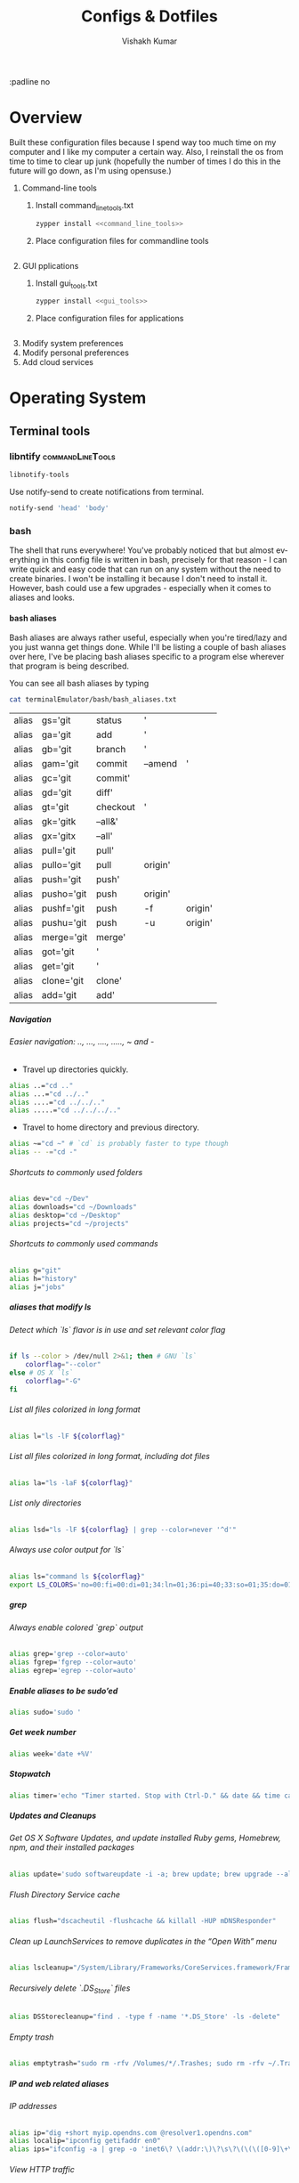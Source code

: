 #+TITLE: Configs & Dotfiles
#+AUTHOR: Vishakh Kumar
#+EMAIL: vishakhpradeepkumar@gmail.com
#+LICENSE: GPLv3
#+LANGUAGE: en
#+OPTIONS: num:5 whn:2 toc:4 H:6

#+COLUMNS: %25ITEM %TODO %3PRIORITY %TAGS


:padline no

* Overview

Built these configuration files because I spend way too much time on my computer and I like my computer a certain way.
Also, I reinstall the os from time to time to clear up junk (hopefully the number of times I do this in the future will go down, as I'm using opensuse.)


1) Command-line tools 
   1) Install command_line_tools.txt
      #+BEGIN_SRC bash
      zypper install <<command_line_tools>>
      #+END_SRC
   2) Place configuration files for commandline tools
      #+BEGIN_SRC bash

      #+END_SRC
2) GUI pplications
   1) Install gui_tools.txt
      #+BEGIN_SRC bash
      zypper install <<gui_tools>>
      #+END_SRC
   2) Place configuration files for applications
      #+BEGIN_SRC bash

      #+END_SRC
3) Modify system preferences
4) Modify personal preferences
5) Add cloud services

* Operating System
** Terminal tools
*** libntify                                               :commandLineTools:
 #+NAME: command_line_tools
 #+BEGIN_SRC sh
 libnotify-tools
 #+END_SRC

 Use notify-send to create notifications from terminal.
 #+BEGIN_SRC sh
 notify-send 'head' 'body'
 #+END_SRC
*** bash
 The shell that runs everywhere! You've probably noticed that but almost everything in this config file is written in bash, precisely for that reason - I can write quick and easy code that can run on any system without the need to create binaries.
 I won't be installing it because I don't need to install it. However, bash could use a few upgrades - especially when it comes to aliases and looks.
**** bash aliases

 Bash aliases are always rather useful, especially when you're tired/lazy and you just wanna get things done.
 While I'll be listing a couple of bash aliases over here, I've be placing bash aliases specific to a program else wherever that program is being described.

 You can see all bash aliases by typing
 #+BEGIN_SRC sh
 cat terminalEmulator/bash/bash_aliases.txt
 #+END_SRC
 #+RESULTS:
 | alias | gs='git    | status   | '       |         |
 | alias | ga='git    | add      | '       |         |
 | alias | gb='git    | branch   | '       |         |
 | alias | gam='git   | commit   | --amend | '       |
 | alias | gc='git    | commit'  |         |         |
 | alias | gd='git    | diff'    |         |         |
 | alias | gt='git    | checkout | '       |         |
 | alias | gk='gitk   | --all&'  |         |         |
 | alias | gx='gitx   | --all'   |         |         |
 | alias | pull='git  | pull'    |         |         |
 | alias | pullo='git | pull     | origin' |         |
 | alias | push='git  | push'    |         |         |
 | alias | pusho='git | push     | origin' |         |
 | alias | pushf='git | push     | -f      | origin' |
 | alias | pushu='git | push     | -u      | origin' |
 | alias | merge='git | merge'   |         |         |
 | alias | got='git   | '        |         |         |
 | alias | get='git   | '        |         |         |
 | alias | clone='git | clone'   |         |         |
 | alias | add='git   | add'     |         |         |

***** Navigation
****** Easier navigation: .., ..., ...., ....., ~ and -
  - Travel up directories quickly.
  #+BEGIN_SRC sh :tangle terminalEmulator/bash/bash_aliases.txt :padline no
  alias ..="cd .."
  alias ...="cd ../.."
  alias ....="cd ../../.."
  alias .....="cd ../../../.."
  #+END_SRC
  - Travel to home directory and previous directory.
  #+BEGIN_SRC sh :tangle terminalEmulator/bash/bash_aliases.txt :padline no
  alias ~="cd ~" # `cd` is probably faster to type though
  alias -- -="cd -"
  #+END_SRC

****** Shortcuts to commonly used folders
  #+BEGIN_SRC sh :tangle terminalEmulator/bash/bash_aliases.txt :padline no
  alias dev="cd ~/Dev"
  alias downloads="cd ~/Downloads"
  alias desktop="cd ~/Desktop"
  alias projects="cd ~/projects"
  #+END_SRC
****** Shortcuts to commonly used commands
  #+BEGIN_SRC sh :tangle terminalEmulator/bash/bash_aliases.txt :padline no
  alias g="git"
  alias h="history"
  alias j="jobs"
  #+END_SRC
***** aliases that modify ls
****** Detect which `ls` flavor is in use and set relevant color flag
  #+BEGIN_SRC sh :tangle terminalEmulator/bash/bash_aliases.txt
  if ls --color > /dev/null 2>&1; then # GNU `ls`
	  colorflag="--color"
  else # OS X `ls`
	  colorflag="-G"
  fi
  #+END_SRC
****** List all files colorized in long format
  #+BEGIN_SRC sh :tangle terminalEmulator/bash/bash_aliases.txt
  alias l="ls -lF ${colorflag}"
  #+END_SRC
****** List all files colorized in long format, including dot files
  #+BEGIN_SRC sh :tangle terminalEmulator/bash/bash_aliases.txt
  alias la="ls -laF ${colorflag}"
  #+END_SRC
****** List only directories
  #+BEGIN_SRC sh :tangle terminalEmulator/bash/bash_aliases.txt
  alias lsd="ls -lF ${colorflag} | grep --color=never '^d'"
  #+END_SRC
****** Always use color output for `ls`
  #+BEGIN_SRC sh :tangle terminalEmulator/bash/bash_aliases.txt
  alias ls="command ls ${colorflag}"
  export LS_COLORS='no=00:fi=00:di=01;34:ln=01;36:pi=40;33:so=01;35:do=01;35:bd=40;33;01:cd=40;33;01:or=40;31;01:ex=01;32:*.tar=01;31:*.tgz=01;31:*.arj=01;31:*.taz=01;31:*.lzh=01;31:*.zip=01;31:*.z=01;31:*.Z=01;31:*.gz=01;31:*.bz2=01;31:*.deb=01;31:*.rpm=01;31:*.jar=01;31:*.jpg=01;35:*.jpeg=01;35:*.gif=01;35:*.bmp=01;35:*.pbm=01;35:*.pgm=01;35:*.ppm=01;35:*.tga=01;35:*.xbm=01;35:*.xpm=01;35:*.tif=01;35:*.tiff=01;35:*.png=01;35:*.mov=01;35:*.mpg=01;35:*.mpeg=01;35:*.avi=01;35:*.fli=01;35:*.gl=01;35:*.dl=01;35:*.xcf=01;35:*.xwd=01;35:*.ogg=01;35:*.mp3=01;35:*.wav=01;35:'
  #+END_SRC

***** grep
****** Always enable colored `grep` output
  # Note: `GREP_OPTIONS="--color=auto"` is deprecated, hence the alias usage.
  #+BEGIN_SRC sh :tangle terminalEmulator/bash/bash_aliases.txt
  alias grep='grep --color=auto'
  alias fgrep='fgrep --color=auto'
  alias egrep='egrep --color=auto'
  #+END_SRC

***** Enable aliases to be sudo’ed
 #+BEGIN_SRC sh :tangle terminalEmulator/bash/bash_aliases.txt
 alias sudo='sudo '
 #+END_SRC

***** Get week number
 #+BEGIN_SRC sh :tangle terminalEmulator/bash/bash_aliases.txt
 alias week='date +%V'
 #+END_SRC

***** Stopwatch
 #+BEGIN_SRC sh :tangle terminalEmulator/bash/bash_aliases.txt
 alias timer='echo "Timer started. Stop with Ctrl-D." && date && time cat && date'
 #+END_SRC

***** Updates and Cleanups
****** Get OS X Software Updates, and update installed Ruby gems, Homebrew, npm, and their installed packages
  #+BEGIN_SRC sh :tangle terminalEmulator/bash/bash_aliases.txt
  alias update='sudo softwareupdate -i -a; brew update; brew upgrade --all; brew cleanup; npm install npm -g; npm update -g; sudo gem update --system; sudo gem update'
  #+END_SRC
****** Flush Directory Service cache
  #+BEGIN_SRC sh :tangle terminalEmulator/bash/bash_aliases.txt
  alias flush="dscacheutil -flushcache && killall -HUP mDNSResponder"
  #+END_SRC
****** Clean up LaunchServices to remove duplicates in the “Open With” menu
   #+BEGIN_SRC sh :tangle terminalEmulator/bash/bash_aliases.txt
   alias lscleanup="/System/Library/Frameworks/CoreServices.framework/Frameworks/LaunchServices.framework/Support/lsregister -kill -r -domain local -domain system -domain user && killall Finder"
   #+END_SRC
****** Recursively delete `.DS_Store` files
  #+BEGIN_SRC sh :tangle terminalEmulator/bash/bash_aliases.txt
  alias DSStorecleanup="find . -type f -name '*.DS_Store' -ls -delete"
  #+END_SRC
****** Empty trash
  # Empty the Trash on all mounted volumes and the main HDD.
  # Also, clear Apple’s System Logs to improve shell startup speed.
  # Finally, clear download history from quarantine. https://mths.be/bum
  #+BEGIN_SRC sh :tangle terminalEmulator/bash/bash_aliases.txt
  alias emptytrash="sudo rm -rfv /Volumes/*/.Trashes; sudo rm -rfv ~/.Trash; sudo rm -rfv /private/var/log/asl/*.asl; sqlite3 ~/Library/Preferences/com.apple.LaunchServices.QuarantineEventsV* 'delete from LSQuarantineEvent'"
  #+END_SRC

***** IP and web related aliases
****** IP addresses
  #+BEGIN_SRC sh :tangle terminalEmulator/bash/bash_aliases.txt
  alias ip="dig +short myip.opendns.com @resolver1.opendns.com"
  alias localip="ipconfig getifaddr en0"
  alias ips="ifconfig -a | grep -o 'inet6\? \(addr:\)\?\s\?\(\(\([0-9]\+\.\)\{3\}[0-9]\+\)\|[a-fA-F0-9:]\+\)' | awk '{ sub(/inet6? (addr:)? ?/, \"\"); print }'"
  #+END_SRC

****** View HTTP traffic
  #+BEGIN_SRC sh :tangle terminalEmulator/bash/bash_aliases.txt
  alias sniff="sudo ngrep -d 'en1' -t '^(GET|POST) ' 'tcp and port 80'"
  alias httpdump="sudo tcpdump -i en1 -n -s 0 -w - | grep -a -o -E \"Host\: .*|GET \/.*\""
  #+END_SRC
***** Encryption
****** OS X has no `md5sum`, so use `md5` as a fallback
  #+BEGIN_SRC sh :tangle terminalEmulator/bash/bash_aliases.txt
  command -v md5sum > /dev/null || alias md5sum="md5"
  #+END_SRC
****** OS X has no `sha1sum`, so use `shasum` as a fallback
  #+BEGIN_SRC sh :tangle terminalEmulator/bash/bash_aliases.txt
  command -v sha1sum > /dev/null || alias sha1sum="shasum"
  #+END_SRC
****** Canonical hex dump; some systems have this symlinked
  #+BEGIN_SRC sh :tangle terminalEmulator/bash/bash_aliases.txt
  command -v hd > /dev/null || alias hd="hexdump -C"
  #+END_SRC
***** JavaScriptCore REPL
 #+BEGIN_SRC sh :tangle terminalEmulator/bash/bash_aliases.txt
 jscbin="/System/Library/Frameworks/JavaScriptCore.framework/Versions/A/Resources/jsc";
 [ -e "${jscbin}" ] && alias jsc="${jscbin}";
 unset jscbin;
 #+END_SRC

***** Trim new lines and copy to clipboard
 #+BEGIN_SRC sh :tangle terminalEmulator/bash/bash_aliases.txt
 alias c="tr -d '\n' | pbcopy"
 #+END_SRC

***** Show/hide hidden files in Finder
 #+BEGIN_SRC sh :tangle terminalEmulator/bash/bash_aliases.txt
 alias showHiddenFiles="defaults write com.apple.finder AppleShowAllFiles -bool true && killall Finder"
 alias hideHiddenFiles="defaults write com.apple.finder AppleShowAllFiles -bool false && killall Finder"
 #+END_SRC

***** Hide/show all desktop icons (useful when presenting)
 #+BEGIN_SRC sh :tangle terminalEmulator/bash/bash_aliases.txt
 alias hideDesktop="defaults write com.apple.finder CreateDesktop -bool false && killall Finder"
 alias showDesktop="defaults write com.apple.finder CreateDesktop -bool true && killall Finder"
 #+END_SRC

***** URL-encode strings
 #+BEGIN_SRC sh :tangle terminalEmulator/bash/bash_aliases.txt
 alias urlencode='python -c "import sys, urllib as ul; print ul.quote_plus(sys.argv[1]);"'
 #+END_SRC

***** Merge PDF files
 # Usage: `mergepdf -o output.pdf input{1,2,3}.pdf`
 #+BEGIN_SRC sh :tangle terminalEmulator/bash/bash_aliases.txt
 alias mergepdf='/System/Library/Automator/Combine\ PDF\ Pages.action/Contents/Resources/join.py'
 #+END_SRC

***** PlistBuddy alias, because sometimes `defaults` just doesn’t cut it
 #+BEGIN_SRC sh :tangle terminalEmulator/bash/bash_aliases.txt
 alias plistbuddy="/usr/libexec/PlistBuddy"
 #+END_SRC

***** Ring the terminal bell, and put a badge on Terminal.app’s Dock icon
 # (useful when executing time-consuming commands)
 #+BEGIN_SRC sh :tangle terminalEmulator/bash/bash_aliases.txt
 alias badge="tput bel"
 #+END_SRC

***** Intuitive map function
 # For example, to list all directories that contain a certain file:
 # find . -name .gitattributes | map dirname
 #+BEGIN_SRC sh :tangle terminalEmulator/bash/bash_aliases.txt
 alias map="xargs -n1"
 #+END_SRC

***** One of @janmoesen’s ProTip™s
 #+BEGIN_SRC sh :tangle terminalEmulator/bash/bash_aliases.txt
 for method in GET HEAD POST PUT DELETE TRACE OPTIONS; do
	 alias "$method"="lwp-request -m '$method'"
 done
 #+END_SRC

***** Make Grunt print stack traces by default
 #+BEGIN_SRC sh :tangle terminalEmulator/bash/bash_aliases.txt
 command -v grunt > /dev/null && alias grunt="grunt --stack"
 #+END_SRC

***** Stuff I never really use but cannot delete either because of http://xkcd.com/530/
 #+BEGIN_SRC sh :tangle terminalEmulator/bash/bash_aliases.txt
 alias stfu="osascript -e 'set volume output muted true'"
 alias pumpitup="osascript -e 'set volume 7'"
 #+END_SRC

***** Kill all the tabs in Chrome to free up memory
 # [C] explained: http://www.commandlinefu.com/commands/view/402/exclude-grep-from-your-grepped-output-of-ps-alias-included-in-description
 #+BEGIN_SRC sh :tangle terminalEmulator/bash/bash_aliases.txt
 alias chromekill="ps ux | grep '[C]hrome Helper --type=renderer' | grep -v extension-process | tr -s ' ' | cut -d ' ' -f2 | xargs kill"
 #+END_SRC

***** Lock the screen (when going AFK)
 #+BEGIN_SRC sh :tangle terminalEmulator/bash/bash_aliases.txt
 alias afk="/System/Library/CoreServices/Menu\ Extras/User.menu/Contents/Resources/CGSession -suspend"
 #+END_SRC

***** Reload the shell (i.e. invoke as a login shell)
 #+BEGIN_SRC sh :tangle terminalEmulator/bash/bash_aliases.txt
 alias reload="exec $SHELL -l"
 #+END_SRC

***** Homestead
 #+BEGIN_SRC sh :tangle terminalEmulator/bash/bash_aliases.txt
 alias homestead='function __homestead() { (cd ~/Homestead && vagrant $*); unset -f __homestead; }; __homestead'
 #+END_SRC
***** phps
 #+BEGIN_SRC sh :tangle terminalEmulator/bash/bash_aliases.txt
 alias phps='php -S 127.0.0.1:9000'
 #+END_SRC
***** webpack
 #+BEGIN_SRC sh :tangle terminalEmulator/bash/bash_aliases.txt
 alias wp='webpack'
 alias wpc='touch webpack.config.js'
 alias wds='webpack-dev-server'
 #+END_SRC

* File management

- org-agenda integration
#+BEGIN_SRC emacs-lisp
(setq org-agenda-files
    (file-expand-wildcards "~/Proposals/*.org")
    (file-expand-wildcards "~/Projects/*.org")
    (file-expand-wildcards "~/PersonalDevelopment/*.org")
    (file-expand-wildcards "~/College/*.org")
    (file-expand-wildcards "~/Business/*.org")
    (file-expand-wildcards "~/Finances/*.org")
)
#+END_SRC emacs-lisp


** organizer.org
*** Tasks
  :PROPERTIES:
  :CATEGORY: Task
  :END:
*** Important dates
  :PROPERTIES:
  :CATEGORY: Date
  :END:
**** Anniversary
**** Expiry Date of Credit Cards
Inform one week in advance
**** Bills to be paid
**** Membership days
**** Religious Holiday
**** Government Holiday
**** Conference Periods
**** College Events

** refile.org
Main org file for org-capture and todo tasks
** Proposals
For all the evil plans you have for the future.
*** commercial_ideas.org
*** whimsical_ideas.org
*** proposals.org
*** Subfolder 1
** Configuration
All your config files are to be stored here
*** config.org
For all your configuration file definitions
*** emacs_configuration.org
*** projectManagement.org
*** secrets.org
For account information and ssh keys.
** Archive
For archived documents that don't quite have a home but can't be deleted
*** archive.org
Archived sub trees
** Website :website:
*** website.org
For website source code
*** blog.org
Topic index for my blog

** Personal Development
*** online_learning.org
For all your online learning todos and planning
**** lynda
**** mit ocw
**** coursera
*** improvements.org
** College
*** college.org
All class information and deadlines. Treat as read-only during semester unless the professor gives test details during the semester.
*** Current Semester
**** Class 1
***** notes.org
***** textbook.pdf
***** Office Lens Scans
Not just Office Lens Scans but all scans in general. Just going to use Office Lens a lot.
Treat this folder as read only - don't delete anything.
***** Old Papers
**** Class 2
***** notes.org
***** textbook.pdf
***** Office Lens Scans
***** Old Papers
*** Previous semesters
** Business
*** business.org

**** System Maintenance
  :PROPERTIES:
  :CATEGORY: Maintenance
  :END:
**** Payroll
  :PROPERTIES:
  :CATEGORY: Payroll
  :END:
**** Accounting
  :PROPERTIES:
  :CATEGORY: Accounting
  :END:
**** Finances
  :PROPERTIES:
  :CATEGORY: Finance
  :END:
**** Hardware Maintenance
  :PROPERTIES:
  :CATEGORY: Hardware
  :END:
**** Tasks
  :PROPERTIES:
  :CATEGORY: Task
  :END:
**** Research and Development
  :PROPERTIES:
  :CATEGORY: Idea
  :END:
**** Notes
  :PROPERTIES:
  :CATEGORY: Note
  :END:
**** Purchase Order Tracking
  :PROPERTIES:
  :CATEGORY: PurchaseOrder
  :END:
**** Passwords
  :PROPERTIES:
  :CATEGORY: Password
  :END:
**** Clients & Associates
  :PROPERTIES:
  :CATEGORY: Contact
  :END:
**** Procedures
  :PROPERTIES:
  :CATEGORY: Workflow
  :END:
**** Checklists
  :PROPERTIES:
  :CATEGORY: Checklist
  :END:


**** COMMENT Stolen from somewhere
Business-related information and plans
- Clients
- Procedures
- Associates
- Media
- Checklists
- Work-in-progress

**** COMMENT Stolen from http://doc.norang.ca/org-mode.html#OrgFileStructure 
***** System Maintenance
***** Payroll
***** Accounting
***** Finances
***** Hardware Maintenance
***** Tasks
***** Research and Development
***** Notes
***** Purchase Order Tracking
***** Passwords

*** contacts.org
** Finances
*** Banks
  :PROPERTIES:
  :CATEGORY: Bank
  :END:
**** Account 1 - Bank 1
***** Account Number
***** Billing Address

*** Money
  :PROPERTIES:
  :CATEGORY: Money
  :END:
**** Archive
** Medical
*** medical.org for context and information
**** NMC Deira
**** NIMHANS
**** Medical Archive

** Asset Management
Need more advice here
*** Real Estate
Not exactly applicable now but should be in the future.
*** Vehicles
Not a concern now but will be in the future.
*** Warranties
Should keep scans of the warranty sticker
*** Electronics
*** Home Inventory
Mainly the fancier ones that require upkeep.
** Photos
Organized by trip.
** Documents
*** Passport 
*** ID
**** Emirates ID
**** Aadhar Card
**** Buzzcard
**** Driver's License
***** Dubai
***** United States

*** CV
Don't delete them anymore. Sort by year
*** Georgia Tech
*** US Admission
*** Medical
*** Digital Files
*** Misc Files
*** US Admission
*** CBSE - JEE
*** IIST
*** MIT
*** Music
*** National Olympiads
*** Organic Charts
*** Physics Project
*** Pictures
*** Plancess Demo CD
*** Ridge View
*** Travel Doc - Reservations
*** US
*** Vijaygiri
*** Vish
*** Vish - Digital Files + Photos
*** Vishakh's Essays

* To use

add to new project template http://blog.modelworks.ch/using-org-mode-to-keep-track-of-your-project-files/

special task category WAIT where you wait for input from someone

http://blog.modelworks.ch/removing-extra-blank-lines-in-emacs/ add hook after saving

org-sparse-tree to find all headlines with a certain tag.

There was a guy out there who described in painstaking detail each step he had to take to remake his configuration. Do that - especially for chrome and firefox extensions.

* Programming Languages
** Python configuration

 (Slightly edited from [[https://medium.com/@henriquebastos/the-definitive-guide-to-setup-my-python-workspace-628d68552e14][Medium Link]]. Credit to Henrique Bastos)

 Requirements: 
 + I need to be able to use multiple versions of CPython 2 and 3, as well as other interpreters like PyPy and Anaconda;
 + Python3 must be the default for everything. However, I should be able to use Python 2 when I wish to.
 + Jupyter Notebook should work with Python2 and Python3, and is able to detect the active virtualenv at jupyter notebook execution time.
 + A single iPython Console for Python3 and one iPython Console for Python2, so no need to install iPython on my projects' virtualenvs.
 + I want useful programs written in Python (ex: youtube-dl) globally available on my system without contaminating the global interpreters and avoiding any library version issues.
 + I want to use virtualenvwrapper to develop my projects allowing me to change context/project quickly with one command.
 + I want this setup to be maintainable without adding too many thing to PATH.

*** Why I use pyenv
 For me pyenv is the best way to install Python on a Mac or Linux. Everything gets installed under your home directoy, without tampering with the rest of the system. Besides that, it supports many different Python implementation such as PyPy, Anaconda, CPython, etc. All with one command.

 #+NAME: command_line_tools
 #+BEGIN_SRC txt
 pyenv
 pyenv-virtualenv
 pyenv-virtualenvwrapper
 #+END_SRC

* Bash Library
Bash is a pain in the ass to work with if you need to be safe. This library allows you to write bash that's well-organized, somewhat tested, and hopefully cross platform.

** Main function

 #+NAME: connect.sh
 #+CAPTION: The overall structure of connect.sh
 #+BEGIN_SRC sh :tangle connectRemote.sh
   #!/usr/bin/env bash
   ## Description: Connects to remote server and relays local changes made in git repo and opens a shell in remote server.
   <<author_information>>
   <<license_information>>

   <<system_library>>

   # Main control flow
   #function main() {
   #  <<preamble_library>>
   #}

   #main "$@"
 #+END_SRC

*** DONE Author Information
    CLOSED: [2018-06-15 Fri 21:59]
 Because someone needs to take the blame for when this script goes insane. Seriously, someone take this piece of shit code from me and make it better. Free brownies for whoever does that.

  #+NAME: author_information
  #+BEGIN_SRC sh :noweb yes
 ################################################
 #                                              #
 #              Author Information              #     
 #                                              #
 # Author: Vishakh Pradeep Kumar                #
 # Email: grokkingStuff@gmail.com on 04-2018    #
 # Current maintainer: Vishakh Pradeep Kumar    #
 ################################################
  #+END_SRC


*** DONE License information
    CLOSED: [2018-06-15 Fri 21:59]
 Even if it seems pretentious, it's good to have a license so that other people can use it. Since this code isn't exactly going to be used in a production environment, I'm going to stick a GPL license on it.

 #+NAME: license_information
 #+BEGIN_SRC sh :noweb yes
 #####################################################################################
 #                                                                                   #
 #                                License Information                                #
 #                                                                                   #
 # License: GPLv2, see http://www.fsf.org/licensing/licenses/info/GPLv2.html         #
 # and accompanying license "LICENSE.txt". Redistribution + modification under this  #
 # license permitted.                                                                #
 # If you enclose this script or parts of it in your software, it has to             #
 # be accompanied by the same license (see link) and the place where to get          #
 # the recent version of this program: https://testssl.sh                            #
 # Don't violate the license.                                                        #
 #                                                                                   #
 # USAGE WITHOUT ANY WARRANTY, THE SOFTWARE IS PROVIDED "AS IS". USE IT AT           #
 # your OWN RISK                                                                     #
 #####################################################################################
 #+END_SRC




** Preamble
  For all the stuff that doesn't really matter to the structure of the program but is quite important for everything else.

 #+CAPTION: Preamble src block
  #+BEGIN_SRC sh :noweb yes
 <<preamble::user_input>>
  #+END_SRC

*** Example of an implementation of getopts and constants that's not bad
 #+NAME: preamble::user_input
 #+CAPTION: List of all available flags
 #+BEGIN_SRC sh :noweb yes
 #########################
 # Constants Declaration #
 #########################

 # Home computer information
 USER_VCS_REPO="$(system::vcs_repo_root)"
 USER_MACHINE="$(system::detect_operating_system)"

 # Remote user information
 REMOTE_IPADDRESS='143.215.98.17'
 REMOTE_USER='pi'
 REMOTE_USER_PASSWORD='raspberry'
 REMOTE_LOCATION='/home/pi/Github/2018'

 #######################
 # User input & Flags  #
 #######################

 while getopts ":iufph:*" o; do
     case "${o}" in

         i) ## IP Address flag. Specify ip address. Default is 143.215.98.17
             REMOTE_IPADDRESS="${OPTARG}" 
             ;;

         u) ## Remote username flag. Specify username of raspberry pi. Default is 'pi'
             REMOTE_USER="${OPTARG}" 
             ;;

         f) ## Location of remote folder flag. Specify location of github repo on raspberry pi. Change only if not working on 2018 folder 
             REMOTE_LOCATION="${OPTARG}"
             ;;

         p) ## Password flag. Specify a password for user on remote server
             REMOTE_USER_PASSWORD="${OPTARG}"
             ;;

         h) ## Help flag. Displays flag options 
             system::usage
             exit 0
             ;;

         :)  # For when a mandatory argument is skipped.
             system::err "Option -$OPTARG requires an argument."
             system::usage
             exit 1
             ;;
         *) 
             system::err "Unexpected option ${flag}"
             system::usage
             exit 1 
             ;;
     esac
 done

 ##############################
 # Constants turned read-only #
 ##############################

 # Home computer information
 readonly USER_VCS_REPO
 readonly USER_MACHINE

 # Remote user information
 readonly REMOTE_IPADDRESS
 readonly REMOTE_USER
 readonly REMOTE_USER_PASSWORD
 readonly REMOTE_LOCATION
 #+END_SRC

** DONE System library                                         :library:bash:
   CLOSED: [2018-06-15 Fri 22:25]

 Functions that are used to query or support the system fall under this library.

 #+NAME: system_library
 #+BEGIN_SRC 
 <<system::help_dialog>>
 <<system::detect_operating_system>>
 <<system::err>>
 <<system::vcs_repo_root>>
 <<system::check_required_programs>>
 <<system::color_initialization>>
 <<system::echo>>
 #+END_SRC

*** DONE Help prompt
    CLOSED: [2018-06-15 Fri 22:17]
  A quick and effective help function that uses the comments in the flag case block. Scans this file for a "##" in front of a ")" and displays those lines exclusively.
  Restrict comments to single # to avoid unnecessary mixup.

  #+NAME: system::help_dialog
  #+BEGIN_SRC sh :noweb yes
 ########################################################
 # Displays a list of all flags with their descriptions
 # Globals:
 #   None
 # Arguments:
 #   None
 # Returns:
 #   None
 ########################################################
 function system::usage() {
     echo "$0 usage:" &&              \           
       grep "[[:space:]].)\ ##" $0 |  \         # Find all line in script that have '##' after a ')' 
       sed 's/##//' |                 \         # Replace all '##' with nothing
       sed -r 's/([a-z])\)/-\1/';              # TODO Can't remember
 }
  #+END_SRC
*** DONE Detect operating system                              :function:bash:
    CLOSED: [2018-06-15 Fri 22:17]
 Since this command will be executed by different people of multiple operating systems, I've decided to use as many bash built-ins as possible for portability. However, there are still things that need to be set for each operating system. This code block detects the operating system and makes it available in the variable $MACHINE. I was gonna hack together a way to do this using the uname command but I think using  pre-defined $OSTYPE variable is cleaner.


 - I can't run this in CMD.EXE! What do I do?
   CMD.EXE does not have an inbuilt utility to run sh files. You can install a Linux shell for Windows which should be more than adequate for your purposes. Alternatively, you can install Powershell & Cygwin, although the Linux shell is definitely recommended. Just to be clear, CMD.EXE can run scripts! It's just that no sane man would bother building a good script in a .cmd file.

 - This doesn't run on my OS.
   Huh. That's pretty interesting. This script should run on any system that supports bash (although it may have a few eccentricities.)
   If you're sure it's not your fault, you should totally send me an email about that.

 - This particular function seems too useful for a simple script like this. It's not bad.
   I'm glad you think so! It's really there because I fell down a rabbit hole and I overestimated the importance of being ultra-portable. 
   Use it if you can in your own scripts!

 #+NAME: system::detect_operating_system
 #+CAPTION: bash function to detect the operating system the shell is running on.
 #+BEGIN_SRC sh :noweb yes
 #################################################################
 # Detects the operating system that this script is being run on
 # Globals:
 #   OSTYPE
 # Arguments:
 #   None
 # Returns:
 #   MACHINE
 #################################################################
 function system::detect_operating_system() {

     local MACHINE
     MACHINE=""      
    
     case "$OSTYPE" in

     #########################################################################
     # *nix systems                                                          #
     #########################################################################
         solaris*) 
             MACHINE="SOLARIS"                                                     # Do people even use Solaris anymore? Gosh, haven't heard this name in a while.
             ;;
         darwin*) 
             MACHINE="OSX"
             ;;
         linux*)
             MACHINE="LINUX"
             ;;
         bsd*)
             MACHINE="BSD"
             ;;    
     #    aix*)
     #        MACHINE="AIX"
     #        ;;    
     #    #Was gonna add AIX but I dunno if it has the $OSTYPE variable and I don't really care.
    

     #########################################################################
     # windows systems                                                       #
     #########################################################################
         cygwin*)
             MACHINE="WINDOWS"
             ;&                                                                    # Since Windows has two options for $OSTYPE, we're gonna let it cascade into the next case
         msys*)
             MACHINE="WINDOWS"

                                                                                   # We're using uname -s to figure out which shell in Windows we're using.
             unameOut = "$(uname -s)"
             case "${unameOut}" in
                 CYGWIN*)
                     MACHINE="WINDOWS-CYGWIN"
                     # This should work for git shell as well. 
                     # I'm not sure why you're using git-shell to do anything except run git commands but cool. You do you, mate.
                     ;;
                 MINGW32_NT*)
                     MACHINE="WINDOWS-32"
                     ;;
                 MINGW64_NT*)
                     MACHINE="WINDOWS-64"
                     ;;
                 Linux*)
                     MACHINE="WINDOWS-POWERSHELL"
                     # Not sure why Powershell returns Linux when uname-s is passed to it. Seems janky.
                     echo "This script will not run in Powershell. Please install a bash shell."
                     echo "Terminating program."
                     exit 1

             esac
             ;;
    
     #########################################################################
     # This shouldn't happen but I'm super interested if it does!            #
     #########################################################################
         *)
             MACHINE="unknown: $OSTYPE"
             echo "I don't know what you're running but I'm interested! Send me an email at grokkingStuff@gmail.com"
             echo "I'm guessing you're running some sort of custom unix machine so as long as you have access to bash, you should be good."
             echo "I mean, seriously, what are you running! Is it a really old system and if so, can you send me pics? pretty please!"
             echo "If you do have issues, do send me a email but I can't promise I can make it work on your system."
             ;;
     esac

     # Time to return the answer
     return $MACHINE
 }
 #+END_SRC

*** DONE Sending time-tagged strings into STDERR              :function:bash:
    CLOSED: [2018-06-15 Fri 22:17]

 All error messages should go to STDERR (standard error), including user defined errors. This function attaches a date and time to a string and passes it to STDERR
 Reference: [[https://google.github.io/styleguide/shell.xml?showone=STDOUT_vs_STDERR#STDOUT_vs_STDERR][Google Style Sheet: STDOUT vs STDERR]]

 #+NAME: system::err
 #+CAPTION: Function to generate errors and logs with attached date and time.
 #+BEGIN_SRC sh :noweb yes
 ###########################################################
 # Allows for user to send time-tagged strings into STDERR
 # Globals:
 #   None
 # Arguments:
 #   Array of String(s)
 # Returns:
 #   None
 ###########################################################
 function system::err() {
   echo "[$(date +'%Y-%m-%dT%H:%M:%S%z')]: $@" >&2
 }
 #+END_SRC

*** DONE Check if required programs are installed             :function:bash:
    CLOSED: [2018-06-15 Fri 22:17]
 While this should ideally be taken care of by testing on different systems and by using portable bash builtins, there really isn't a substitute to checking if the command/program you're looking for is installed on the computer.

 #+NAME: system::check_required_programs
 #+BEGIN_SRC sh
 #####################################################################################
 # Checks if the list of commands given to it is executable and available on a system
 # Globals:
 #   None
 # Arguments:
 #   
 # Returns:
 #   None
 #####################################################################################
 function system::check_required_programs() {
   for p in ${@}; do
     hash "${p}" 2>&- || \
         { system::err "Required program \"${p}\" not installed or in search PATH.";
           exit 1;
         }
   done
 }
 #+END_SRC

*** DONE Detect VCS system and find root directory            :function:bash:
    CLOSED: [2018-06-15 Fri 22:17]

 So it turns out that different VCS have different ways of querying for the location of the root folder. Since I've only used git and I've dabbled in Mercurial, this code might be outdated and downright wrong. However, gonna stick this in here since it might be handy.

 #+NAME: system::vcs_repo_root
 #+CAPTION: Function to return root of vcs repository when possible 
 #+BEGIN_SRC sh
 ##########################################################################################
 # Checks if current folder is a VCS and if so, finds the location of the root repository.
 # Globals:
 #   None
 # Arguments:
 #   None
 # Returns
 #   VCS_REPO_ROOT as String 
 ##########################################################################################
 function system::vcs_repo_root() {

   local VCS_REPO_ROOT;
   VCS_REPO_ROOT="";

   # Check if repository is a git repo
   if git rev-parse --is-inside-work-tree 2> /dev/null; then
     # This is a valid git repository.
     VCS_REPO_ROOT="$(git rev-parse --show-toplevel)";

   elif hg --cwd ./ root 2> /dev/null; then
     # This is a valid mercurial repository.
     VCS_REPO_ROOT="$(hg root)";

   elif svn ls ./ > /dev/null; then
     # This is a valid svn repository.
     VCS_REPO_ROOT="$(svn info --show-item wc-root)";
    
   if [[ -z VCS_REPO_ROOT ]]; then
     echo $VCS_REPO_ROOT;
   else
     system:err "Current directory is not within a vcs repository. Terminating program.";
     exit 1;
 }
 #+END_SRC

*** DONE Colors & Text attributes                    :function:constant:bash:
    CLOSED: [2018-06-15 Fri 22:17]

 Because all the colors and fancy effects! Shamelessly stolen from https://github.com/ralish/bash-script-template/blob/stable/template.sh 

 #+CAPTION: Colors available for tput
 |-----+---------+---------------+-------|
 | Num | Colour  | #define       | R G B |
 |-----+---------+---------------+-------|
 |   0 | black   | COLOR_BLACK   | 0,0,0 |
 |   1 | red     | COLOR_RED     | 1,0,0 |
 |   2 | green   | COLOR_GREEN   | 0,1,0 |
 |   3 | yellow  | COLOR_YELLOW  | 1,1,0 |
 |   4 | blue    | COLOR_BLUE    | 0,0,1 |
 |   5 | magenta | COLOR_MAGENTA | 1,0,1 |
 |   6 | cyan    | COLOR_CYAN    | 0,1,1 |
 |   7 | white   | COLOR_WHITE   | 1,1,1 |
 |-----+---------+---------------+-------|


 #+NAME: system::color_initialization
 #+BEGIN_SRC sh
 ################################################
 # Initialise colour variables and text options
 # Global: 
 #   None
 # Arguments:
 #   None:
 # Returns:
 #   None
 ################################################
 function colour_init() {
     if [[ -z ${no_colour-} ]]; then

         readonly reset_color="$(tput sgr0 2> /dev/null || true)"
         <<colors_text_attributes>>
         <<colors_foreground>>
         <<colors_background>>
     else
         readonly reset_color=''
         <<colors_null_values>>
     fi
 }        
 #+END_SRC

**** colors_text_attributes                                   :constant:bash:

Text attributes can be changed by writing "ta_" followed by the particular text attribute you want. The options are:

#+CAPTION: Different text attribute options
 |-----------+---------------------------------|
 | Command   | Description                     |
 |-----------+---------------------------------|
 | tput bold | # Select bold mode              |
 | tput dim  | # Select dim (half-bright) mode |
 | tput smul | # Enable underline mode         |
 | tput rmul | # Disable underline mode        |
 | tput rev  | # Turn on reverse video mode    |
 | tput smso | # Enter standout (bold) mode    |
 | tput rmso | # Exit standout mode            |
 |-----------+---------------------------------|

 #+NAME: colors_text_attributes
 #+BEGIN_SRC sh
 # Text attributes
 readonly ta_bold="$(tput bold 2> /dev/null || true)"
 printf '%b' "$ta_none"
 readonly ta_uscore="$(tput smul 2> /dev/null || true)"
 printf '%b' "$ta_none"
 readonly ta_blink="$(tput blink 2> /dev/null || true)"
 printf '%b' "$ta_none"
 readonly ta_reverse="$(tput rev 2> /dev/null || true)"
 printf '%b' "$ta_none"
 readonly ta_conceal="$(tput invis 2> /dev/null || true)"
 printf '%b' "$ta_none"
 #+END_SRC

**** colors_foreground                                        :constant:bash:

 #+CAPTION: Colors available for tput
 |-----+---------+---------------+-------|
 | Num | Colour  | #define       | R G B |
 |-----+---------+---------------+-------|
 |   0 | black   | COLOR_BLACK   | 0,0,0 |
 |   1 | red     | COLOR_RED     | 1,0,0 |
 |   2 | green   | COLOR_GREEN   | 0,1,0 |
 |   3 | yellow  | COLOR_YELLOW  | 1,1,0 |
 |   4 | blue    | COLOR_BLUE    | 0,0,1 |
 |   5 | magenta | COLOR_MAGENTA | 1,0,1 |
 |   6 | cyan    | COLOR_CYAN    | 0,1,1 |
 |   7 | white   | COLOR_WHITE   | 1,1,1 |
 |-----+---------+---------------+-------|

 #+NAME: colors_foreground
 #+BEGIN_SRC sh
 # Foreground codes
 readonly fg_black="$(tput setaf 0     2> /dev/null || true)"
 printf '%b' "$ta_none"
 readonly fg_blue="$(tput setaf 4      2> /dev/null || true)"
 printf '%b' "$ta_none"
 readonly fg_cyan="$(tput setaf 6      2> /dev/null || true)"
 printf '%b' "$ta_none"
 readonly fg_green="$(tput setaf 2     2> /dev/null || true)"
 printf '%b' "$ta_none"
 readonly fg_magenta="$(tput setaf 5   2> /dev/null || true)"
 printf '%b' "$ta_none"
 readonly fg_red="$(tput setaf 1       2> /dev/null || true)"
 printf '%b' "$ta_none"
 readonly fg_white="$(tput setaf 7     2> /dev/null || true)"
 printf '%b' "$ta_none"
 readonly fg_yellow="$(tput setaf 3    2> /dev/null || true)"
 printf '%b' "$ta_none"
 #+END_SRC

**** colors_background                                        :constant:bash:

 #+CAPTION: Colors available for tput
 |-----+---------+---------------+-------|
 | Num | Colour  | #define       | R G B |
 |-----+---------+---------------+-------|
 |   0 | black   | COLOR_BLACK   | 0,0,0 |
 |   1 | red     | COLOR_RED     | 1,0,0 |
 |   2 | green   | COLOR_GREEN   | 0,1,0 |
 |   3 | yellow  | COLOR_YELLOW  | 1,1,0 |
 |   4 | blue    | COLOR_BLUE    | 0,0,1 |
 |   5 | magenta | COLOR_MAGENTA | 1,0,1 |
 |   6 | cyan    | COLOR_CYAN    | 0,1,1 |
 |   7 | white   | COLOR_WHITE   | 1,1,1 |
 |-----+---------+---------------+-------|

 #+NAME: colors_background
 #+BEGIN_SRC sh
 # Background codes
 readonly bg_black="$(tput setab 0     2> /dev/null || true)"
 printf '%b' "$ta_none"
 readonly bg_blue="$(tput setab 4      2> /dev/null || true)"
 printf '%b' "$ta_none"
 readonly bg_cyan="$(tput setab 6      2> /dev/null || true)"
 printf '%b' "$ta_none"
 readonly bg_green="$(tput setab 2     2> /dev/null || true)"
 printf '%b' "$ta_none"
 readonly bg_magenta="$(tput setab 5   2> /dev/null || true)"
 printf '%b' "$ta_none"
 readonly bg_red="$(tput setab 1       2> /dev/null || true)"
 printf '%b' "$ta_none"
 readonly bg_white="$(tput setab 7     2> /dev/null || true)"
 printf '%b' "$ta_none"
 readonly bg_yellow="$(tput setab 3    2> /dev/null || true)"
 printf '%b' "$ta_none"
 #+END_SRC

**** colors_null_values                                       :constant:bash:
 If we don't use colors in our code but still put references to it in our code, it might cause annoying issues.
 We'll be setting them to '' so that nothing happens and our code is safe.
 #+NAME: colors_null_values
 #+BEGIN_SRC sh
 # Text attributes
 readonly ta_bold=''
 readonly ta_uscore=''
 readonly ta_blink=''
 readonly ta_reverse=''
 readonly ta_conceal=''

 # Foreground codes
 readonly fg_black=''
 readonly fg_blue=''
 readonly fg_cyan=''
 readonly fg_green=''
 readonly fg_magenta=''
 readonly fg_red=''
 readonly fg_white=''
 readonly fg_yellow=''

 # Background codes
 readonly bg_black=''
 readonly bg_blue=''
 readonly bg_cyan=''
 readonly bg_green=''
 readonly bg_magenta=''
 readonly bg_red=''
 readonly bg_white=''
 readonly bg_yellow=''
 #+END_SRC



*** DONE POSIX compliant echo                                 :function:bash:
    CLOSED: [2018-06-15 Fri 22:17]

 While echo is a rather common tool, it's actually terribly designed. It's only portable if you don't any use flags and it's output isn't consistent. 
 We'll be using printf instead, which is POSIX-compliant and much better designed. As a special function, it will be listed as both system::echo and echo, for ease of use.
#+NAME: system::echo
 #+BEGIN_SRC sh
 ######################################################
 # Makes echo POSIX-compliant while retaining options
 # Globals:
 #   None
 # Arguments:
 #   None
 # Returns:
 #   None
 ######################################################
 function echo () (
 fmt=%s end=\\n IFS=" "

 while [ $# -gt 1 ] ; do
 case "$1" in
 [!-]*|-*[!ne]*) break ;;
 *ne*|*en*) fmt=%b end= ;;
 *n*) end= ;;
 *e*) fmt=%b ;;
 esac
 shift
 done

 printf "$fmt$end" "$*"
 )

 function ok() {
    echo -e "\n $fg_green [ok] $fg_black " $1
 }

 function bot() {
     fg_green
     echo -e "\n $fg_green \[._.]/$fg_black - "$1
     fg_black 
 }

 function running() {
     echo -en "$fg_yellow \u21d2 $fg_black"$1": "
 }

 function action() {
     echo -e "\n $fg_yellow [action]: $fg_black \n \u21d2 $1..."
 }

 function warn() {
     echo -e "$COL_YELLOW[warning]$COL_RESET "$1
 }

 function error() {
     echo -e "$COL_RED[error]$COL_RESET "$1
 }
  #+End_SRC
